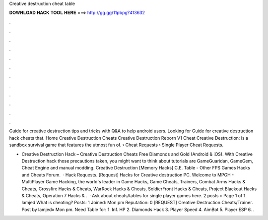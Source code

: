 Creative destruction cheat table



𝐃𝐎𝐖𝐍𝐋𝐎𝐀𝐃 𝐇𝐀𝐂𝐊 𝐓𝐎𝐎𝐋 𝐇𝐄𝐑𝐄 ===> http://gg.gg/11pbpg?413632



.



.



.



.



.



.



.



.



.



.



.



.

Guide for creative destruction tips and tricks with Q&A to help android users. Looking for Guide for creative destruction hack cheats that. Home Creative Destruction Cheats Creative Destruction Reborn V1 Cheat Creative Destruction: is a sandbox survival game that features the utmost fun of.  › Cheat Requests › Single Player Cheat Requests.

- Creative Destruction Hack – Creative Destruction Cheats Free Diamonds and Gold (Android & iOS). With Creative Destruction hack those precautions taken, you might want to think about tutorials are GameGuaridan, GameGem, Cheat Engine and manual modding. Creative Destruction [Memory Hacks] C.E. Table - Other FPS Games Hacks and Cheats Forum.  · Hack Requests. [Request] Hacks for Creative destruction PC. Welcome to MPGH - MultiPlayer Game Hacking, the world's leader in Game Hacks, Game Cheats, Trainers, Combat Arms Hacks & Cheats, Crossfire Hacks & Cheats, WarRock Hacks & Cheats, SoldierFront Hacks & Cheats, Project Blackout Hacks & Cheats, Operation 7 Hacks & .  · Ask about cheats/tables for single player games here. 2 posts • Page 1 of 1. lamjed What is cheating? Posts: 1 Joined: Mon pm Reputation: 0 [REQUEST] Creative Destruction Cheats/Trainer. Post by lamjed» Mon pm. Need Table for: 1. Inf. HP 2. Diamonds Hack 3. Player Speed 4. AimBot 5. Player ESP 6. .
